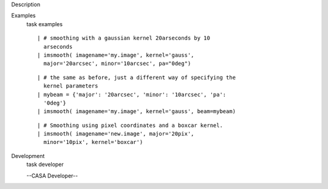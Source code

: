 

.. _Description:

Description
   

.. _Examples:

Examples
   task examples
   
   ::
   
      | # smoothing with a gaussian kernel 20arseconds by 10
        arseconds
      | imsmooth( imagename='my.image', kernel='gauss',
        major='20arcsec', minor='10arcsec', pa="0deg")
   
   ::
   
      | # the same as before, just a different way of specifying the
        kernel parameters
      | mybeam = {'major': '20arcsec', 'minor': '10arcsec', 'pa':
        '0deg'}
      | imsmooth( imagename='my.image', kernel='gauss', beam=mybeam)
   
   ::
   
      | # Smoothing using pixel coordinates and a boxcar kernel.
      | imsmooth( imagename='new.image', major='20pix',
        minor='10pix', kernel='boxcar')
   
   ::
   

.. _Development:

Development
   task developer
   
   --CASA Developer--
   
   